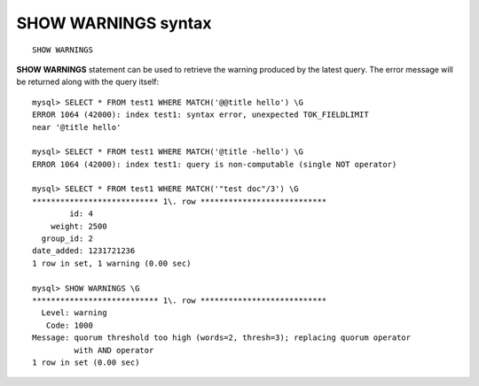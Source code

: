 .. _show_warnings_syntax:

SHOW WARNINGS syntax
--------------------

::


    SHOW WARNINGS

**SHOW WARNINGS** statement can be used to retrieve the warning
produced by the latest query. The error message will be returned along
with the query itself:

::


    mysql> SELECT * FROM test1 WHERE MATCH('@@title hello') \G
    ERROR 1064 (42000): index test1: syntax error, unexpected TOK_FIELDLIMIT
    near '@title hello'

    mysql> SELECT * FROM test1 WHERE MATCH('@title -hello') \G
    ERROR 1064 (42000): index test1: query is non-computable (single NOT operator)

    mysql> SELECT * FROM test1 WHERE MATCH('"test doc"/3') \G
    *************************** 1\. row ***************************
            id: 4
        weight: 2500
      group_id: 2
    date_added: 1231721236
    1 row in set, 1 warning (0.00 sec)

    mysql> SHOW WARNINGS \G
    *************************** 1\. row ***************************
      Level: warning
       Code: 1000
    Message: quorum threshold too high (words=2, thresh=3); replacing quorum operator
             with AND operator
    1 row in set (0.00 sec)

